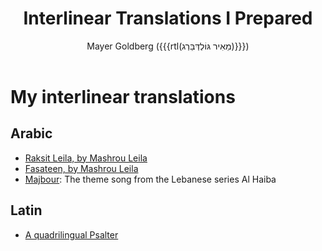 #+title: Interlinear Translations I Prepared
#+author: Mayer Goldberg ({{{rtl(מֵאִיר גּוֹלְדְּבֵּרְג)}}})
#+email: gmayer@little-lisper.org
#+options: creator:nil, toc:1
#+options: h:2
#+keywords: Mayer Goldberg, Department of Computer Science, Ben-Gurion University, learning languages, polyglot

* My interlinear translations
** Arabic
- [[./arabic-interlinear-translations/mashrou-leila-rakset-leilah.pdf][Raksit Leila, by Mashrou Leila]]
- [[./arabic-interlinear-translations/mashrou-leila-fasateen.pdf][Fasateen, by Mashrou Leila]]
- [[./arabic-interlinear-translations/al-haiba-theme-song=majbour.pdf][Majbour]]: The theme song from the Lebanese series Al Haiba
** Latin
- [[./psalter.html][A quadrilingual Psalter]]
